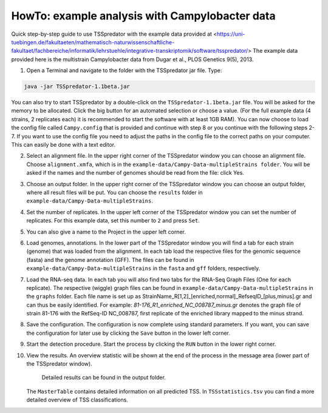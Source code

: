 HowTo: example analysis with Campylobacter data
================================================

.. _example2:

Quick step-by-step guide to use TSSpredator with the example data provided at <https://uni-tuebingen.de/fakultaeten/mathematisch-naturwissenschaftliche-fakultaet/fachbereiche/informatik/lehrstuehle/integrative-transkriptomik/software/tsspredator/>
The example data provided here is the multistrain Campylobacter data from Dugar et al., PLOS Genetics 9(5), 2013.

1. Open a Terminal and navigate to the folder with the TSSpredator jar file. Type:

.. code-block:: console

   java -jar TSSpredator-1.1beta.jar
    
You can also try to start TSSpredator by a double-click on the ``TSSpredator-1.1beta.jar`` file.
You will be asked for the memory to be allocated.
Click the big button for an automated selection or choose a value.
(For the full example data (4 strains, 2 replicates each) it is recommended to start the software with at least 1GB RAM).
You can now choose to load the config file called ``Campy.config`` that is provided and continue with step 8 or you continue with the following steps 2-7.
If you want to use the config file you need to adjust the paths in the config file to the correct paths on your computer. This can easily be done with a text editor.
   
2. Select an alignment file.
   In the upper right corner of the TSSpredator window
   you can choose an alignment file.
   Choose ``alignment.xmfa``, which is in the ``example-data/Campy-Data-multipleStrains folder``.
   You will be asked if the names and the number of genomes
   should be read from the file: click Yes.
   
3. Choose an output folder.
   In the upper right corner of the TSSpredator window
   you can choose an output folder,
   where all result files will be put.
   You can choose the ``results`` folder in ``example-data/Campy-Data-multipleStrains``.
   
4. Set the number of replicates.
   In the upper left corner of the TSSpredator window
   you can set the number of replicates.
   For this example data, set this number to ``2`` and press ``Set``.
   
5. You can also give a name to the Project in the upper left corner.

6. Load genomes, annotations.
   In the lower part of the TSSpredator window you will find a tab
   for each strain (genome) that was loaded from the alignment.
   In each tab load the respective files for the genomic sequence (fasta)
   and the genome annotation (GFF).
   The files can be found in ``example-data/Campy-Data-multipleStrains`` in the ``fasta`` and ``gff`` folders, respectively.
   
7. Load the RNA-seq data.
   In each tab you will also find two tabs for the RNA-Seq Graph Files
   (One for each replicate).
   The respective (wiggle) graph files can be found in ``example-data/Campy-Data-multipleStrains``
   in the ``graphs`` folder.
   Each file name is set up as
   StrainName_R[1,2]_[enriched,normal]_RefseqID_[plus,minus].gr
   and can thus be easily identified.
   For example: *81-176_R1_enriched_NC_008787_minus.gr* denotes the graph file
   of strain 81-176 with the RefSeq-ID NC_008787, first replicate of the enriched library
   mapped to the minus strand.
   
8. Save the configuration.
   The configuration is now complete using standard parameters.
   If you want, you can save the configuration for later use
   by clicking the ``Save`` button in the lower left corner.
   
9. Start the detection procedure.
   Start the process by clicking the ``RUN`` button
   in the lower right corner.
   
10. View the results.
    An overview statistic will be shown at the end of the process
    in the message area (lower part of the TSSpredator window).
	Detailed results can be found in the output folder.
    The ``MasterTable`` contains detailed information on all predicted TSS.
    In ``TSSstatistics.tsv`` you can find a more detailed overview
    of TSS classifications.


